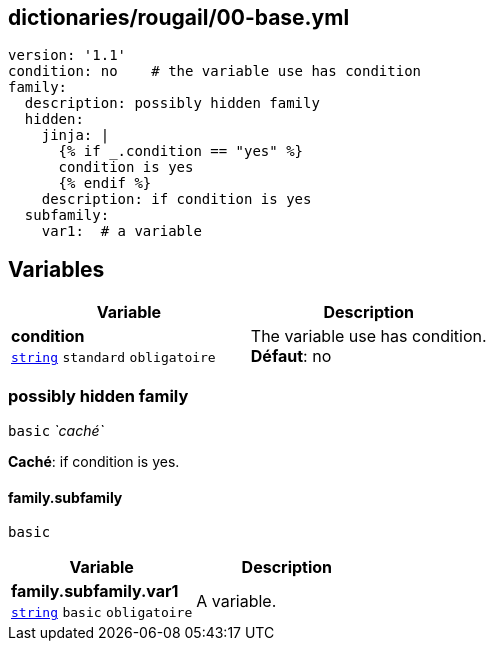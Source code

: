== dictionaries/rougail/00-base.yml

[,yaml]
----
version: '1.1'
condition: no    # the variable use has condition
family:
  description: possibly hidden family
  hidden:
    jinja: |
      {% if _.condition == "yes" %}
      condition is yes
      {% endif %}
    description: if condition is yes
  subfamily:
    var1:  # a variable
----
== Variables

[cols="107a,107a",options="header"]
|====
| Variable                                                                                                  | Description                                                                                               
| 
**condition** +
`https://rougail.readthedocs.io/en/latest/variable.html#variables-types[string]` `standard` `obligatoire`                                                                                                           | 
The variable use has condition. +
**Défaut**: no                                                                                                           
|====

=== possibly hidden family

`basic` _`caché`_

**Caché**: if condition is yes.

==== family.subfamily

`basic`

[cols="107a,107a",options="header"]
|====
| Variable                                                                                                  | Description                                                                                               
| 
**family.subfamily.var1** +
`https://rougail.readthedocs.io/en/latest/variable.html#variables-types[string]` `basic` `obligatoire`                                                                                                           | 
A variable.                                                                                                           
|====


